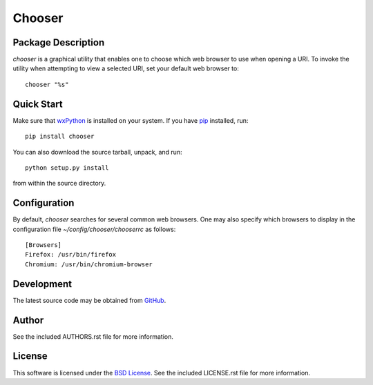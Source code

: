 .. -*- rst -*-

Chooser
=======

Package Description
-------------------
`chooser` is a graphical utility that enables one to choose which 
web browser to use when opening a URI. To invoke the utility when attempting 
to view a selected URI, set your default web browser to::

    chooser "%s"

Quick Start
-----------
Make sure that `wxPython <http://wxpython.org/>`_ is installed on your system.
If you have `pip <http://www.pip-installer.org/>`_ installed, run::

    pip install chooser

You can also download the source tarball, unpack, and run::

    python setup.py install

from within the source directory.

Configuration
-------------
By default, `chooser` searches for several common web browsers. One may also
specify which browsers to display in the configuration file
`~/config/chooser/chooserrc` as follows::

    [Browsers]
    Firefox: /usr/bin/firefox
    Chromium: /usr/bin/chromium-browser

Development
-----------
The latest source code may be obtained from `GitHub 
<http://github.com/lebedov/chooser/>`_.

Author
------
See the included AUTHORS.rst file for more information.

License
-------
This software is licensed under the 
`BSD License <http://www.opensource.org/licenses/bsd-license>`_.
See the included LICENSE.rst file for more information.
